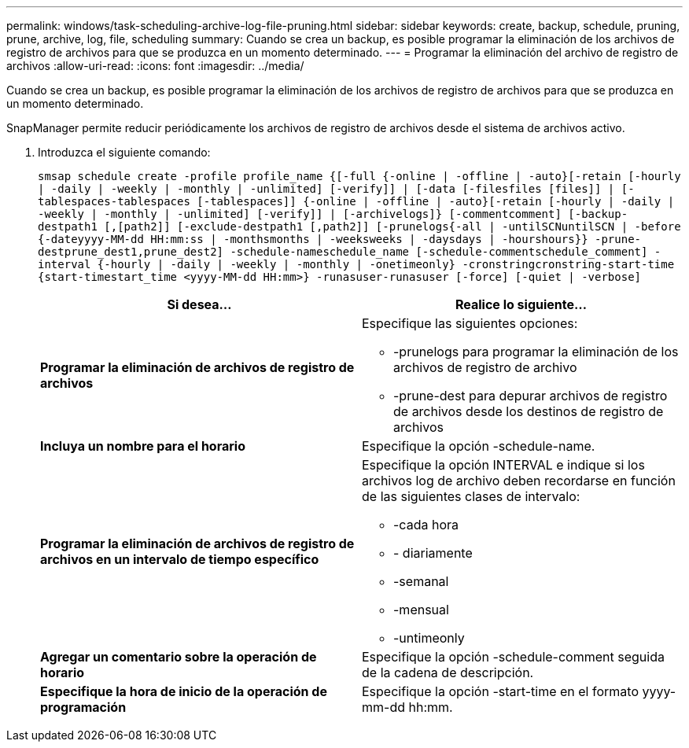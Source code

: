 ---
permalink: windows/task-scheduling-archive-log-file-pruning.html 
sidebar: sidebar 
keywords: create, backup, schedule, pruning, prune, archive, log, file, scheduling 
summary: Cuando se crea un backup, es posible programar la eliminación de los archivos de registro de archivos para que se produzca en un momento determinado. 
---
= Programar la eliminación del archivo de registro de archivos
:allow-uri-read: 
:icons: font
:imagesdir: ../media/


[role="lead"]
Cuando se crea un backup, es posible programar la eliminación de los archivos de registro de archivos para que se produzca en un momento determinado.

SnapManager permite reducir periódicamente los archivos de registro de archivos desde el sistema de archivos activo.

. Introduzca el siguiente comando:
+
`smsap schedule create -profile profile_name {[-full {-online | -offline | -auto}[-retain [-hourly | -daily | -weekly | -monthly | -unlimited] [-verify]] | [-data [-filesfiles [files]] | [-tablespaces-tablespaces [-tablespaces]] {-online | -offline | -auto}[-retain [-hourly | -daily | -weekly | -monthly | -unlimited] [-verify]] | [-archivelogs]} [-commentcomment] [-backup-destpath1 [,[path2]] [-exclude-destpath1 [,path2]] [-prunelogs{-all | -untilSCNuntilSCN | -before {-dateyyyy-MM-dd HH:mm:ss | -monthsmonths | -weeksweeks | -daysdays | -hourshours}} -prune-destprune_dest1,prune_dest2] -schedule-nameschedule_name [-schedule-commentschedule_comment] -interval {-hourly | -daily | -weekly | -monthly | -onetimeonly} -cronstringcronstring-start-time {start-timestart_time <yyyy-MM-dd HH:mm>} -runasuser-runasuser [-force] [-quiet | -verbose]`

+
|===
| Si desea... | Realice lo siguiente... 


 a| 
*Programar la eliminación de archivos de registro de archivos*
 a| 
Especifique las siguientes opciones:

** -prunelogs para programar la eliminación de los archivos de registro de archivo
** -prune-dest para depurar archivos de registro de archivos desde los destinos de registro de archivos




 a| 
*Incluya un nombre para el horario*
 a| 
Especifique la opción -schedule-name.



 a| 
*Programar la eliminación de archivos de registro de archivos en un intervalo de tiempo específico*
 a| 
Especifique la opción INTERVAL e indique si los archivos log de archivo deben recordarse en función de las siguientes clases de intervalo:

** -cada hora
** - diariamente
** -semanal
** -mensual
** -untimeonly




 a| 
*Agregar un comentario sobre la operación de horario*
 a| 
Especifique la opción -schedule-comment seguida de la cadena de descripción.



 a| 
*Especifique la hora de inicio de la operación de programación*
 a| 
Especifique la opción -start-time en el formato yyyy-mm-dd hh:mm.

|===

